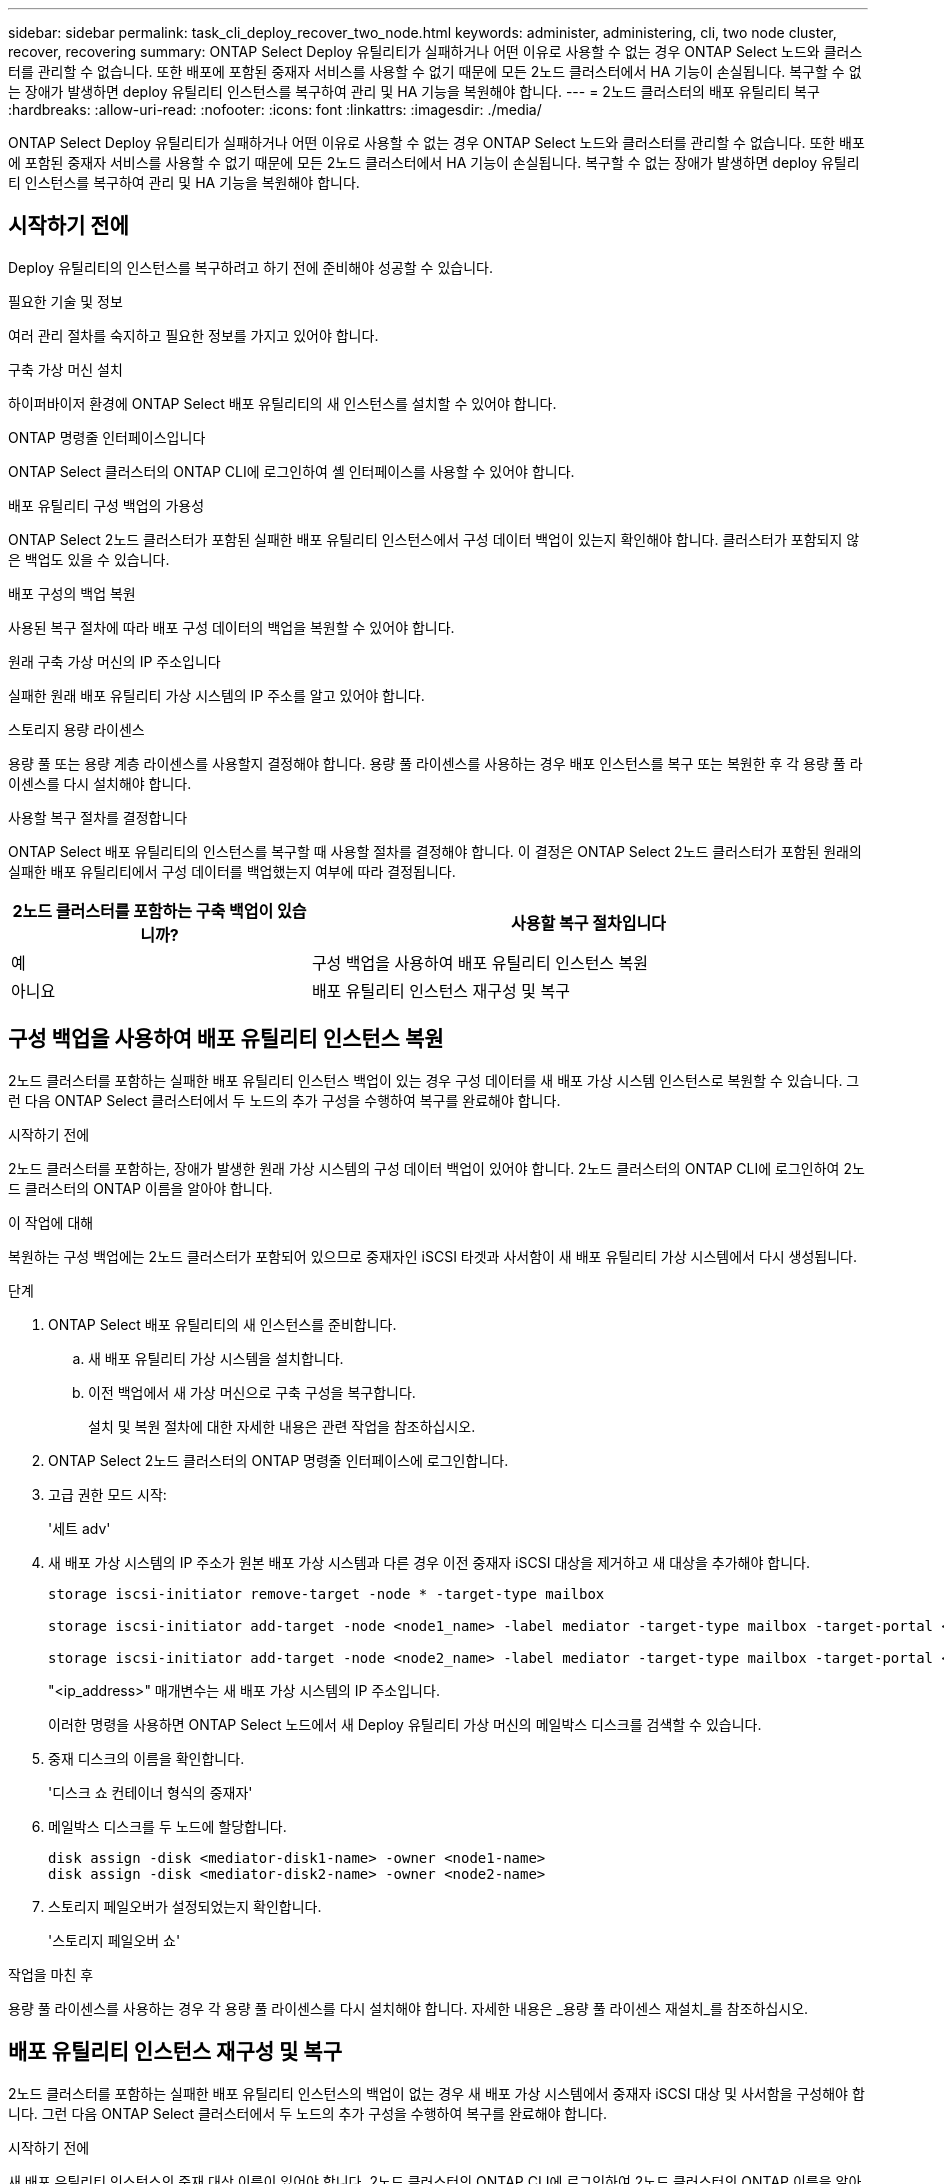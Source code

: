 ---
sidebar: sidebar 
permalink: task_cli_deploy_recover_two_node.html 
keywords: administer, administering, cli, two node cluster, recover, recovering 
summary: ONTAP Select Deploy 유틸리티가 실패하거나 어떤 이유로 사용할 수 없는 경우 ONTAP Select 노드와 클러스터를 관리할 수 없습니다. 또한 배포에 포함된 중재자 서비스를 사용할 수 없기 때문에 모든 2노드 클러스터에서 HA 기능이 손실됩니다. 복구할 수 없는 장애가 발생하면 deploy 유틸리티 인스턴스를 복구하여 관리 및 HA 기능을 복원해야 합니다. 
---
= 2노드 클러스터의 배포 유틸리티 복구
:hardbreaks:
:allow-uri-read: 
:nofooter: 
:icons: font
:linkattrs: 
:imagesdir: ./media/


[role="lead"]
ONTAP Select Deploy 유틸리티가 실패하거나 어떤 이유로 사용할 수 없는 경우 ONTAP Select 노드와 클러스터를 관리할 수 없습니다. 또한 배포에 포함된 중재자 서비스를 사용할 수 없기 때문에 모든 2노드 클러스터에서 HA 기능이 손실됩니다. 복구할 수 없는 장애가 발생하면 deploy 유틸리티 인스턴스를 복구하여 관리 및 HA 기능을 복원해야 합니다.



== 시작하기 전에

Deploy 유틸리티의 인스턴스를 복구하려고 하기 전에 준비해야 성공할 수 있습니다.

.필요한 기술 및 정보
여러 관리 절차를 숙지하고 필요한 정보를 가지고 있어야 합니다.

.구축 가상 머신 설치
하이퍼바이저 환경에 ONTAP Select 배포 유틸리티의 새 인스턴스를 설치할 수 있어야 합니다.

.ONTAP 명령줄 인터페이스입니다
ONTAP Select 클러스터의 ONTAP CLI에 로그인하여 셸 인터페이스를 사용할 수 있어야 합니다.

.배포 유틸리티 구성 백업의 가용성
ONTAP Select 2노드 클러스터가 포함된 실패한 배포 유틸리티 인스턴스에서 구성 데이터 백업이 있는지 확인해야 합니다. 클러스터가 포함되지 않은 백업도 있을 수 있습니다.

.배포 구성의 백업 복원
사용된 복구 절차에 따라 배포 구성 데이터의 백업을 복원할 수 있어야 합니다.

.원래 구축 가상 머신의 IP 주소입니다
실패한 원래 배포 유틸리티 가상 시스템의 IP 주소를 알고 있어야 합니다.

.스토리지 용량 라이센스
용량 풀 또는 용량 계층 라이센스를 사용할지 결정해야 합니다. 용량 풀 라이센스를 사용하는 경우 배포 인스턴스를 복구 또는 복원한 후 각 용량 풀 라이센스를 다시 설치해야 합니다.

.사용할 복구 절차를 결정합니다
ONTAP Select 배포 유틸리티의 인스턴스를 복구할 때 사용할 절차를 결정해야 합니다. 이 결정은 ONTAP Select 2노드 클러스터가 포함된 원래의 실패한 배포 유틸리티에서 구성 데이터를 백업했는지 여부에 따라 결정됩니다.

[cols="35,65"]
|===
| 2노드 클러스터를 포함하는 구축 백업이 있습니까? | 사용할 복구 절차입니다 


| 예 | 구성 백업을 사용하여 배포 유틸리티 인스턴스 복원 


| 아니요 | 배포 유틸리티 인스턴스 재구성 및 복구 
|===


== 구성 백업을 사용하여 배포 유틸리티 인스턴스 복원

2노드 클러스터를 포함하는 실패한 배포 유틸리티 인스턴스 백업이 있는 경우 구성 데이터를 새 배포 가상 시스템 인스턴스로 복원할 수 있습니다. 그런 다음 ONTAP Select 클러스터에서 두 노드의 추가 구성을 수행하여 복구를 완료해야 합니다.

.시작하기 전에
2노드 클러스터를 포함하는, 장애가 발생한 원래 가상 시스템의 구성 데이터 백업이 있어야 합니다. 2노드 클러스터의 ONTAP CLI에 로그인하여 2노드 클러스터의 ONTAP 이름을 알아야 합니다.

.이 작업에 대해
복원하는 구성 백업에는 2노드 클러스터가 포함되어 있으므로 중재자인 iSCSI 타겟과 사서함이 새 배포 유틸리티 가상 시스템에서 다시 생성됩니다.

.단계
. ONTAP Select 배포 유틸리티의 새 인스턴스를 준비합니다.
+
.. 새 배포 유틸리티 가상 시스템을 설치합니다.
.. 이전 백업에서 새 가상 머신으로 구축 구성을 복구합니다.
+
설치 및 복원 절차에 대한 자세한 내용은 관련 작업을 참조하십시오.



. ONTAP Select 2노드 클러스터의 ONTAP 명령줄 인터페이스에 로그인합니다.
. 고급 권한 모드 시작:
+
'세트 adv'

. 새 배포 가상 시스템의 IP 주소가 원본 배포 가상 시스템과 다른 경우 이전 중재자 iSCSI 대상을 제거하고 새 대상을 추가해야 합니다.
+
....
storage iscsi-initiator remove-target -node * -target-type mailbox

storage iscsi-initiator add-target -node <node1_name> -label mediator -target-type mailbox -target-portal <ip_address> -target-name <target>

storage iscsi-initiator add-target -node <node2_name> -label mediator -target-type mailbox -target-portal <ip_address> -target-name <target>
....
+
"<ip_address>" 매개변수는 새 배포 가상 시스템의 IP 주소입니다.

+
이러한 명령을 사용하면 ONTAP Select 노드에서 새 Deploy 유틸리티 가상 머신의 메일박스 디스크를 검색할 수 있습니다.

. 중재 디스크의 이름을 확인합니다.
+
'디스크 쇼 컨테이너 형식의 중재자'

. 메일박스 디스크를 두 노드에 할당합니다.
+
....
disk assign -disk <mediator-disk1-name> -owner <node1-name>
disk assign -disk <mediator-disk2-name> -owner <node2-name>
....
. 스토리지 페일오버가 설정되었는지 확인합니다.
+
'스토리지 페일오버 쇼'



.작업을 마친 후
용량 풀 라이센스를 사용하는 경우 각 용량 풀 라이센스를 다시 설치해야 합니다. 자세한 내용은 _용량 풀 라이센스 재설치_를 참조하십시오.



== 배포 유틸리티 인스턴스 재구성 및 복구

2노드 클러스터를 포함하는 실패한 배포 유틸리티 인스턴스의 백업이 없는 경우 새 배포 가상 시스템에서 중재자 iSCSI 대상 및 사서함을 구성해야 합니다. 그런 다음 ONTAP Select 클러스터에서 두 노드의 추가 구성을 수행하여 복구를 완료해야 합니다.

.시작하기 전에
새 배포 유틸리티 인스턴스의 중재 대상 이름이 있어야 합니다. 2노드 클러스터의 ONTAP CLI에 로그인하여 2노드 클러스터의 ONTAP 이름을 알아야 합니다.

.이 작업에 대해
2노드 클러스터가 포함되어 있지 않더라도 필요에 따라 구성 백업을 새 구축 가상 머신에 복구할 수 있습니다. 2노드 클러스터는 복구를 통해 다시 생성되지 않으므로 배포에 있는 ONTAP Select 온라인 설명서 웹 페이지를 통해 중재 iSCSI 대상과 사서함을 새 배포 유틸리티 인스턴스에 수동으로 추가해야 합니다. 2노드 클러스터에 로그인하여 2노드 클러스터의 ONTAP 이름을 알아야 합니다.


NOTE: 복구 절차의 목표는 정상 HA 테이크오버 및 반환 작업을 수행할 수 있는 정상 상태로 2노드 클러스터를 복원하는 것입니다.

.단계
. ONTAP Select 배포 유틸리티의 새 인스턴스를 준비합니다.
+
.. 새 배포 유틸리티 가상 시스템을 설치합니다.
.. 필요에 따라 이전 백업에서 새 가상 머신으로 구축 구성을 복구합니다.
+
이전 백업을 복원하면 새 배포 인스턴스에 2노드 클러스터가 포함되지 않습니다. 설치 및 복원 절차에 대한 자세한 내용은 관련 정보 섹션을 참조하십시오.



. ONTAP Select 2노드 클러스터의 ONTAP 명령줄 인터페이스에 로그인합니다.
. 고급 특별 권한 모드 시작:
+
'세트 adv'

. 중재자 iSCSI 대상 이름 가져오기:
+
'스토리지 iSCSI-initiator show-target-type mailbox'

. 새 배포 유틸리티 가상 컴퓨터에서 온라인 설명서 웹 페이지에 액세스하고 관리자 계정을 사용하여 로그인합니다.
+
'\http://<ip_address>/api/ui`

+
구축 가상 머신의 IP 주소를 사용해야 합니다.

. 중재자 * 를 클릭한 다음 * GET/mediators * 를 클릭합니다.
. 배포에서 유지 관리하는 중개자 목록을 표시하려면 * 시험 사용! * 을 클릭합니다.
+
원하는 중재자 인스턴스의 ID를 확인합니다.

. 중재자 * 를 클릭한 다음 * POST * 를 클릭합니다.
. 중재자_ID의 값을 제공하십시오
. ISCSI_TARGET 옆의 * Model * 을 클릭하고 이름 값을 입력합니다.
+
iqn_name 매개 변수의 대상 이름을 사용합니다.

. 중재자 iSCSI 대상을 만들려면 * 시험 사용! * 을 클릭합니다.
+
요청이 성공하면 HTTP 상태 코드 200을 받게 됩니다.

. 새 배포 가상 시스템의 IP 주소가 원본 배포 가상 시스템과 다른 경우 ONTAP CLI를 사용하여 이전의 중재 iSCSI 대상을 제거하고 새 대상을 추가해야 합니다.
+
....
storage iscsi-initiator remove-target -node * -target-type mailbox

storage iscsi-initiator add-target -node <node1_name> -label mediator -target-type mailbox -target-portal <ip_address> -target-name <target>

storage iscsi-initiator add-target -node <node2_name> -label mediator-target-type mailbox -target-portal <ip_address> -target-name <target>
....
+
"<ip_address>" 매개변수는 새 배포 가상 시스템의 IP 주소입니다.



이러한 명령을 사용하면 ONTAP Select 노드에서 새 Deploy 유틸리티 가상 머신의 메일박스 디스크를 검색할 수 있습니다.

. 중재 디스크의 이름을 확인합니다.
+
'디스크 쇼 컨테이너 형식의 중재자'

. 메일박스 디스크를 두 노드에 할당합니다.
+
....
disk assign -disk <mediator-disk1-name> -owner <node1-name>

disk assign -disk <mediator-disk2-name> -owner <node2-name>
....
. 스토리지 페일오버가 설정되었는지 확인합니다.
+
'스토리지 페일오버 쇼'



.작업을 마친 후
용량 풀 라이센스를 사용하는 경우 각 용량 풀 라이센스를 다시 설치해야 합니다. 자세한 내용은 용량 풀 라이센스 재설치 를 참조하십시오.

.관련 정보
* link:task_install_deploy.html["ONTAP Select 배포 설치 중"]
* link:task_cli_migrate_deploy.html#restoring-the-deploy-configuration-data-to-the-new-virtual-machine["새 가상 머신에 구축 구성 데이터 복구"]
* link:task_adm_licenses.html#reinstalling-a-capacity-pool-license["용량 풀 라이센스 재설치"]


